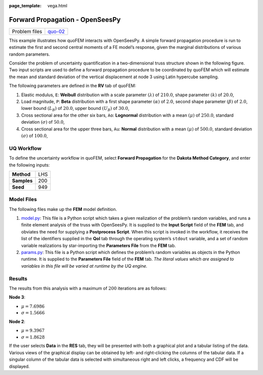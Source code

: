 :page_template: vega.html

Forward Propagation - OpenSeesPy
================================

+---------------+-----------------------------------------------------+
| Problem files | `quo-02 <https://github.com/claudioper              |
|               | ez/SimCenterDocumentation/tree/examples/docs/common |
|               | /user_manual/examples/desktop/quoFEM/src/quo-02>`__ |
+---------------+-----------------------------------------------------+

This example illustrates how quoFEM interacts with OpenSeesPy. A simple
forward propagation procedure is run to estimate the first and second
central moments of a FE model’s response, given the marginal
distributions of various random parameters.

Consider the problem of uncertainty quantification in a two-dimensional
truss structure shown in the following figure. Two input scripts are
used to define a forward propagation procedure to be coordinated by
quoFEM which will estimate the mean and standard deviation of the
vertical displacement at node 3 using Latin hypercube sampling. |Truss
schematic diagram|

The following parameters are defined in the **RV** tab of quoFEM:

1. Elastic modulus, ``E``: **Weibull** distribution with a scale
   parameter :math:`(\lambda)` of :math:`210.0`, shape parameter
   :math:`(k)` of :math:`20.0`,

2. Load magnitude, ``P``: **Beta** distribution with a first shape
   parameter :math:`(\alpha)` of :math:`2.0`, second shape parameter
   :math:`(\beta)` of :math:`2.0`, lower bound :math:`(L_B)` of
   :math:`20.0`, upper bound :math:`(U_B)` of :math:`30.0`,

3. Cross sectional area for the other six bars, ``Ao``: **Lognormal**
   distribution with a mean :math:`(\mu)` of :math:`250.0`, standard
   deviation :math:`(\sigma)` of :math:`50.0`,

4. Cross sectional area for the upper three bars, ``Au``: **Normal**
   distribution with a mean :math:`(\mu)` of :math:`500.0`, standard
   deviation :math:`(\sigma)` of :math:`100.0`,

UQ Workflow
-----------

To define the uncertainty workflow in quoFEM, select **Forward
Propagation** for the **Dakota Method Category**, and enter the
following inputs:

=========== ===
**Method**  LHS
**Samples** 200
**Seed**    949
=========== ===

Model Files
-----------

The following files make up the **FEM** model definition.

#. `model.py <https://raw.githubusercontent.com/claudioperez/SimCenterExamples/master/static/truss/model.py>`__:
   This file is a Python script which takes a given realization of the
   problem’s random variables, and runs a finite element analysis of the
   truss with OpenSeesPy. It is supplied to the **Input Script** field
   of the **FEM** tab, and obviates the need for supplying a
   **Postprocess Script**. When this script is invoked in the workflow,
   it receives the list of the identifiers supplied in the **QoI** tab
   through the operating system’s ``stdout`` variable, and a set of
   random variable realizations by star-importing the **Parameters
   File** from the **FEM** tab.

#. `params.py <https://raw.githubusercontent.com/claudioperez/SimCenterExamples/master/static/truss/params.py>`__:
   This file is a Python script which defines the problem’s random
   variables as objects in the Python runtime. It is supplied to the
   **Parameters File** field of the **FEM** tab. *The literal values
   which are assigned to variables in this file will be varied at
   runtime by the UQ engine.*

.. raw:: html

   <!-- <div class="admonition warning">Do not place the files in your root, downloads, or desktop folder as when the application runs it will copy the contents on the directories and subdirectories containing these files multiple times. If you are like us, your root, Downloads or Documents folders contains and awful lot of files and when the backend workflow runs you will slowly find you will run out of disk space!</div> -->

Results
-------

The results from this analysis with a maximum of :math:`200` iterations
are as follows:

**Node 3**:

-  :math:`\mu = 7.6986`
-  :math:`\sigma = 1.5666`

**Node 2**:

-  :math:`\mu = 9.3967`
-  :math:`\sigma = 1.8628`

If the user selects **Data** in the **RES** tab, they will be presented
with both a graphical plot and a tabular listing of the data. Various
views of the graphical display can be obtained by left- and
right-clicking the columns of the tabular data. If a singular column of
the tabular data is selected with simultaneous right and left clicks, a
frequency and CDF will be displayed.

.. raw:: html

   <div id="vis">

.. raw:: html

   </div>

.. raw:: html

   <script>
       // Assign the specification to a local variable vlSpec.
       var vlSpec = {
       $schema: 'https://vega.github.io/schema/vega-lite/v4.json',
       data: {
           values: [
           {a: 'C', b: 2},
           {a: 'C', b: 7},
           {a: 'C', b: 4},
           {a: 'D', b: 1},
           {a: 'D', b: 2},
           {a: 'D', b: 6},
           {a: 'E', b: 8},
           {a: 'E', b: 4},
           {a: 'E', b: 7}
           ]
       },
       mark: 'bar',
       encoding: {
           y: {field: 'a', type: 'nominal'},
           x: {
           aggregate: 'average',
           field: 'b',
           type: 'quantitative',
           axis: {
               title: 'Average of b'
           }
           }
       }
       };

       // Embed the visualization in the container with id `vis`
       vegaEmbed('#vis', vlSpec);
   </script>

.. |Truss schematic diagram| image:: truss/truss.png
